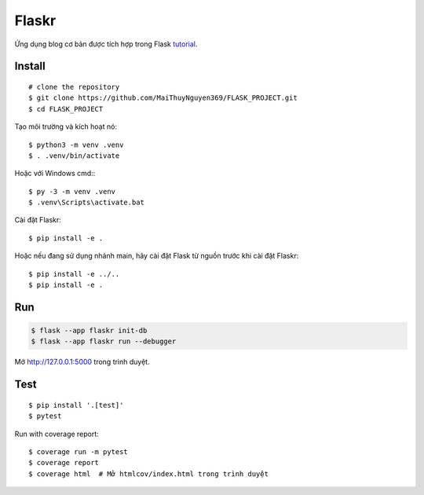 Flaskr
======

Ứng dụng blog cơ bản được tích hợp trong Flask `tutorial`_.

.. _tutorial: https://flask.palletsprojects.com/tutorial/


Install
---- 
::

    # clone the repository
    $ git clone https://github.com/MaiThuyNguyen369/FLASK_PROJECT.git
    $ cd FLASK_PROJECT

Tạo môi trường và kích hoạt nó: ::

    $ python3 -m venv .venv
    $ . .venv/bin/activate

Hoặc với Windows cmd:::

    $ py -3 -m venv .venv
    $ .venv\Scripts\activate.bat

Cài đặt Flaskr::

    $ pip install -e .

Hoặc nếu đang sử dụng nhánh main, hãy cài đặt Flask từ nguồn trước khi cài đặt Flaskr:
::
    $ pip install -e ../..
    $ pip install -e .


Run
---

.. code-block:: text

    $ flask --app flaskr init-db
    $ flask --app flaskr run --debugger

Mở http://127.0.0.1:5000 trong trình duyệt.


Test
----

::

    $ pip install '.[test]'
    $ pytest

Run with coverage report::

    $ coverage run -m pytest
    $ coverage report
    $ coverage html  # Mở htmlcov/index.html trong trình duyệt
